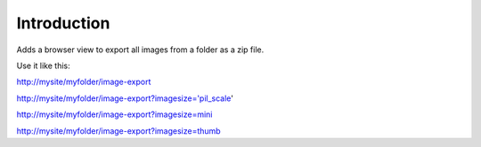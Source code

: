 Introduction
============

Adds a browser view to export all images from a folder as a zip file.

Use it like this:

http://mysite/myfolder/image-export

http://mysite/myfolder/image-export?imagesize='pil_scale'

http://mysite/myfolder/image-export?imagesize=mini

http://mysite/myfolder/image-export?imagesize=thumb